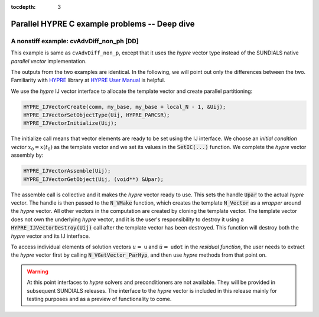 ..
   Programmer(s): Daniel M. Margolis @ SMU
   ----------------------------------------------------------------
   SUNDIALS Copyright Start
   Copyright (c) 2002-2023, Lawrence Livermore National Security
   and Southern Methodist University.
   All rights reserved.

   See the top-level LICENSE and NOTICE files for details.

   SPDX-License-Identifier: BSD-3-Clause
   SUNDIALS Copyright End
   ----------------------------------------------------------------

:tocdepth: 3


.. _parhyp_deep_c:

==================================================
Parallel HYPRE C example problems -- Deep dive
==================================================



.. _deep_dive.cvAdvDiff_non_ph:

A nonstiff example: cvAdvDiff_non_ph [DD]
======================================================

This example is same as ``cvAdvDiff_non_p``, except that it
uses the *hypre* vector type instead of the SUNDIALS native
*parallel vector* implementation.

The outputs from the two examples are identical. In the following, we will point
out only the differences between the two. Familiarity with `HYPRE <https://github.com/hypre-space/hypre>`_
library at `HYPRE User Manual <https://hypre.readthedocs.io/en/latest/>`_ is helpful.

We use the *hypre* IJ vector interface to allocate the template vector and
create parallel partitioning:

.. code-block:: c

   HYPRE_IJVectorCreate(comm, my_base, my_base + local_N - 1, &Uij);
   HYPRE_IJVectorSetObjectType(Uij, HYPRE_PARCSR);
   HYPRE_IJVectorInitialize(Uij);

The initialize call means that vector elements are ready to be set using
the IJ interface. We choose an *initial condition vector* :math:`x_0 = x(t_0)` as the
template vector and we set its values in the :code:`SetIC(...)` function. We
complete the *hypre* vector assembly by:

.. code-block:: c

   HYPRE_IJVectorAssemble(Uij);
   HYPRE_IJVectorGetObject(Uij, (void**) &Upar);

The assemble call is collective and it makes the *hypre* vector ready to use.
This sets the handle :code:`Upar` to the actual *hypre* vector.
The handle is then passed to the :code:`N_VMake` function, which creates
the template :code:`N_Vector` as a *wrapper* around the *hypre* vector.
All other vectors in the computation are created by cloning the template
vector. The template vector does not own the underlying *hypre* vector,
and it is the user's responsibility to destroy it using a
:code:`HYPRE_IJVectorDestroy(Uij)` call after the template vector has been
destroyed. This function will destroy both the *hypre* vector and its IJ
interface.

To access individual elements of solution vectors :math:`u =` ``u`` and :math:`\dot u =` ``udot``
in the *residual function*, the user needs to extract the *hypre* vector first
by calling :code:`N_VGetVector_ParHyp`, and then use *hypre* methods from
that point on.

.. warning::

   At this point interfaces to *hypre* solvers and preconditioners are
   not available. They will be provided in subsequent SUNDIALS releases.
   The interface to the *hypre* vector is included in this release mainly for
   testing purposes and as a preview of functionality to come.
